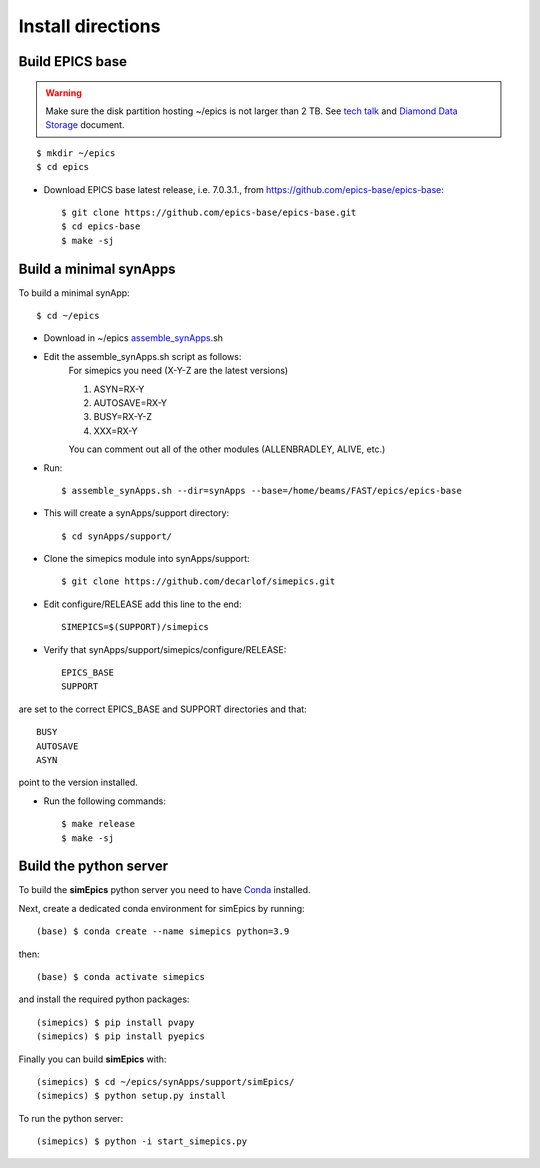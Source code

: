 ==================
Install directions
==================

Build EPICS base
----------------

.. warning:: Make sure the disk partition hosting ~/epics is not larger than 2 TB. See `tech talk <https://epics.anl.gov/tech-talk/2017/msg00046.php>`_ and  `Diamond Data Storage <https://epics.anl.gov/meetings/2012-10/program/1023-A3_Diamond_Data_Storage.pdf>`_ document.

::

    $ mkdir ~/epics
    $ cd epics
    

- Download EPICS base latest release, i.e. 7.0.3.1., from https://github.com/epics-base/epics-base::

    $ git clone https://github.com/epics-base/epics-base.git
    $ cd epics-base
    $ make -sj
    

Build a minimal synApps
-----------------------

To build a minimal synApp::

    $ cd ~/epics

- Download in ~/epics `assemble_synApps <https://github.com/EPICS-synApps/assemble_synApps/blob/18fff37055bb78bc40a87d3818777adda83c69f9/assemble_synApps>`_.sh
- Edit the assemble_synApps.sh script as follows:
    For simepics you need (X-Y-Z are the latest versions)
    
    #. ASYN=RX-Y
    #. AUTOSAVE=RX-Y
    #. BUSY=RX-Y-Z
    #. XXX=RX-Y

    You can comment out all of the other modules (ALLENBRADLEY, ALIVE, etc.)

- Run::

    $ assemble_synApps.sh --dir=synApps --base=/home/beams/FAST/epics/epics-base

- This will create a synApps/support directory::

    $ cd synApps/support/


- Clone the simepics module into synApps/support::
    
    $ git clone https://github.com/decarlof/simepics.git

- Edit configure/RELEASE add this line to the end::
    
    SIMEPICS=$(SUPPORT)/simepics

- Verify that synApps/support/simepics/configure/RELEASE::

    EPICS_BASE
    SUPPORT

are set to the correct EPICS_BASE and SUPPORT directories and that::

    BUSY
    AUTOSAVE
    ASYN

point to the version installed.

- Run the following commands::

    $ make release
    $ make -sj

Build the python server
-----------------------

To build the **simEpics** python server you need to have `Conda <https://docs.conda.io/en/latest/miniconda.html>`_
installed.

Next, create a dedicated conda environment for simEpics by running::

    (base) $ conda create --name simepics python=3.9

then::

    (base) $ conda activate simepics

and install the required python packages::

    (simepics) $ pip install pvapy
    (simepics) $ pip install pyepics

Finally you can build **simEpics** with::

    (simepics) $ cd ~/epics/synApps/support/simEpics/
    (simepics) $ python setup.py install

To run the python server::

    (simepics) $ python -i start_simepics.py




